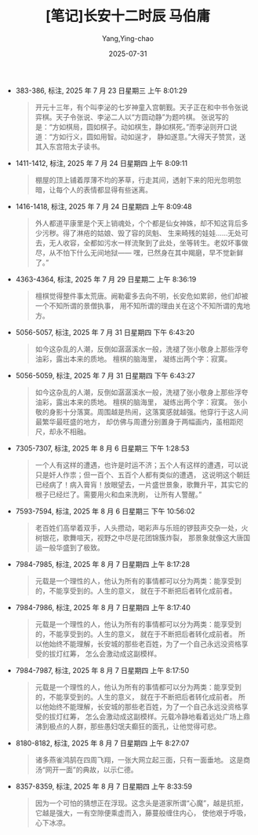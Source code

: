 #+TITLE:  [笔记]长安十二时辰 马伯庸
#+AUTHOR: Yang,Ying-chao
#+DATE:   2025-07-31
#+OPTIONS:  ^:nil H:5 num:t toc:2 \n:nil ::t |:t -:t f:t *:t tex:t d:(HIDE) tags:not-in-toc
#+STARTUP:  oddeven lognotestate
#+SEQ_TODO: TODO(t) INPROGRESS(i) WAITING(w@) | DONE(d) CANCELED(c@)
#+TAGS:     noexport(n)
#+EXCLUDE_TAGS: noexport
#+FILETAGS: :changanshier:note:ireader:unwashed:


- 383-386, 标注, 2025 年 7 月 23 日星期三 上午 8:01:29
  #+BEGIN_QUOTE md5: 5326557b750c90352556863702326bbd
  开元十三年，有个叫李泌的七岁神童入宫朝觐。天子正在和中书令张说弈棋。天子令张说、李泌二人以“方圆动静”为题吟棋。
  张说写的是：“方如棋局，圆如棋子。动如棋生，静如棋死。”而李泌则开口说道：“方如行义，圆如用智。动如逞才，
  静如遂意。”大得天子赞赏，送其入东宫陪太子读书。
  #+END_QUOTE

- 1411-1412, 标注, 2025 年 7 月 24 日星期四 上午 8:09:11
  #+BEGIN_QUOTE md5: 05da85cfcfa6ef4efff787fea88db445
  棚屋的顶上铺着厚薄不均的茅草，行走其间，透射下来的阳光忽明忽暗，让每个人的表情都显得有些迷离。
  #+END_QUOTE

- 1416-1418, 标注, 2025 年 7 月 24 日星期四 上午 8:09:48
  #+BEGIN_QUOTE md5: 412ccfc4974bd092c7e49f1dc35b144d
  外人都道平康里是个天上销魂处，个个都是仙女神姝，却不知这背后多少污秽。得了淋疮的姑娘、毁了容的凤魁、
  生来畸残的娃娃……无处可去，无人收容，全都如污水一样流聚到了此处，坐等转生。老奴坏事做尽，从不怕下什么无间地狱——
  嘿，已然身在其中羯磨，早不觉新鲜了。”
  #+END_QUOTE

- 4363-4364, 标注, 2025 年 7 月 29 日星期二 上午 8:36:19
  #+BEGIN_QUOTE md5: c2594799e21a77a006d56274684fa302
  檀棋觉得整件事太荒唐。阙勒霍多去向不明，长安危如累卵，他们却被一个不知所谓的景僧执事，
  用不知所谓的理由关在这个不知所谓的鬼地方。
  #+END_QUOTE


- 5056-5057, 标注, 2025 年 7 月 31 日星期四 下午 6:43:20
  #+BEGIN_QUOTE md5: a9fe3badf6823de4572ee5f00179e3f6
  如今这杂乱的人潮，反倒如潺潺溪水一般，洗褪了张小敬身上那些浮夸油彩，露出本来的质地。 檀棋的脑海里，
  凝练出两个字：寂寞。
  #+END_QUOTE

- 5056-5059, 标注, 2025 年 7 月 31 日星期四 下午 6:43:27
  #+BEGIN_QUOTE md5: dd8d54d5341c68ce40185bc99c907aa9
  如今这杂乱的人潮，反倒如潺潺溪水一般，洗褪了张小敬身上那些浮夸油彩，露出本来的质地。 檀棋的脑海里，
  凝练出两个字：寂寞。 张小敬的身影十分落寞。周围越是热闹，这落寞感就越强。他穿行于这人间最繁华最旺盛的地方，
  却仿佛与周遭分别置身于两幅画内，虽相距咫尺，却永不相融。
  #+END_QUOTE

- 7305-7307, 标注, 2025 年 8 月 6 日星期三 下午 1:28:53
  #+BEGIN_QUOTE md5: 663e6f4003b04d75e667d24fac5b063d
  一个人有这样的遭遇，也许是时运不济；五个人有这样的遭遇，可以说只是奸人作祟；但一百个、五百个人都有类似的遭遇，
  这说明这个朝廷已经病了！病入膏肓！放眼望去，一片盛世景象，歌舞升平，其实它的根子已经烂了。需要用火和血来洗刷，
  让所有人警醒。”
  #+END_QUOTE

- 7593-7594, 标注, 2025 年 8 月 6 日星期三 下午 10:56:02
  #+BEGIN_QUOTE md5: 1f757a957752a3c5371eddc405991743
  老百姓们高举着双手，人头攒动，喝彩声与乐班的锣鼓声交杂一处，火树银花，歌舞喧天，视野之中尽是花团锦簇炸裂，
  那景象就像这大唐国运一般华盛到了极致。
  #+END_QUOTE

- 7984-7985, 标注, 2025 年 8 月 7 日星期四 上午 8:17:28
  #+BEGIN_QUOTE md5: 18f3ded812c460994063d508f6563089
  元载是一个理性的人，他认为所有的事情都可以分为两类：能享受到的，不能享受到的。人生的意义，
  就在于不断把后者转化成前者。
  #+END_QUOTE

- 7984-7986, 标注, 2025 年 8 月 7 日星期四 上午 8:17:40
  #+BEGIN_QUOTE md5: 42499c6c071d3c2c10b8378fa504180c
  元载是一个理性的人，他认为所有的事情都可以分为两类：能享受到的，不能享受到的。人生的意义，
  就在于不断把后者转化成前者。 所以他始终不能理解，长安城的那些老百姓，为了一个自己永远没资格享受的拔灯红筹，
  怎么会激动成这副模样。
  #+END_QUOTE

- 7984-7987, 标注, 2025 年 8 月 7 日星期四 上午 8:17:50
  #+BEGIN_QUOTE md5: 6f9dce7208d7c2493df87447581950f0
  元载是一个理性的人，他认为所有的事情都可以分为两类：能享受到的，不能享受到的。人生的意义，
  就在于不断把后者转化成前者。 所以他始终不能理解，长安城的那些老百姓，为了一个自己永远没资格享受的拔灯红筹，
  怎么会激动成这副模样。元载冷静地看着远处广场上鼎沸到极点的人群，那些愚妇氓夫癫狂的面孔，让他觉得可悲。
  #+END_QUOTE

- 8180-8182, 标注, 2025 年 8 月 7 日星期四 上午 8:27:07
  #+BEGIN_QUOTE md5: 9c825175d32c3c980cc87fc4415bf5a2
  诸多燕雀鸿鹄在四周飞翔，一张大网立起三面，只有一面垂地。 这是商汤“网开一面”的典故，以示仁德。
  #+END_QUOTE

- 8357-8359, 标注, 2025 年 8 月 7 日星期四 上午 8:33:59
  #+BEGIN_QUOTE md5: 1608261783a7b3bca081fd03041a6413
  因为一个可怕的猜想正在浮现。这念头是道家所谓“心魔”，越是抗拒，它越是强大，一有空隙便乘虚而入，藤蔓般缠住内心，
  使他艰于呼吸，心下冰凉。
  #+END_QUOTE

* Unwashed Entries                                                  :noexport:

